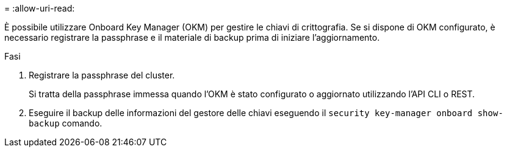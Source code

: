= 
:allow-uri-read: 


È possibile utilizzare Onboard Key Manager (OKM) per gestire le chiavi di crittografia. Se si dispone di OKM configurato, è necessario registrare la passphrase e il materiale di backup prima di iniziare l'aggiornamento.

.Fasi
. Registrare la passphrase del cluster.
+
Si tratta della passphrase immessa quando l'OKM è stato configurato o aggiornato utilizzando l'API CLI o REST.

. Eseguire il backup delle informazioni del gestore delle chiavi eseguendo il `security key-manager onboard show-backup` comando.

